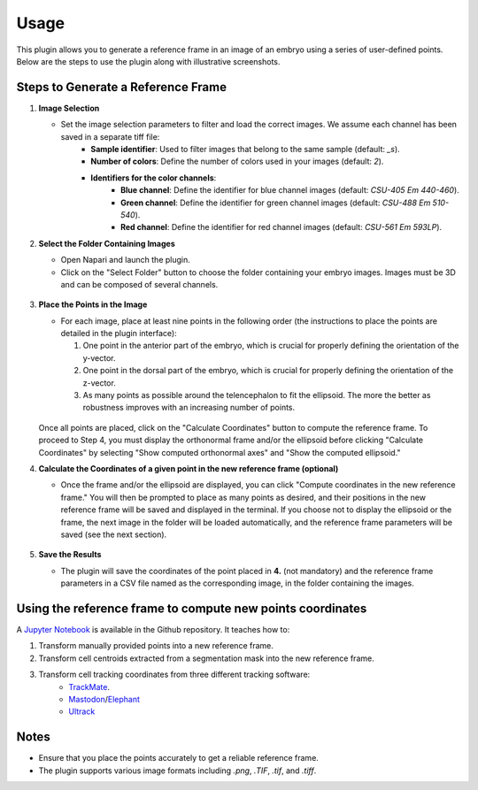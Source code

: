 Usage
=====

This plugin allows you to generate a reference frame in an image of an embryo using a series of user-defined points.
Below are the steps to use the plugin along with illustrative screenshots.

Steps to Generate a Reference Frame
-----------------------------------

1. **Image Selection**

   - Set the image selection parameters to filter and load the correct images. We assume each channel has been saved in a separate tiff file:
       - **Sample identifier**: Used to filter images that belong to the same sample (default: `_s`).
       - **Number of colors**: Define the number of colors used in your images (default: `2`).
       - **Identifiers for the color channels**:
          - **Blue channel**: Define the identifier for blue channel images (default: `CSU-405 Em 440-460`).
          - **Green channel**: Define the identifier for green channel images (default: `CSU-488 Em 510-540`).
          - **Red channel**: Define the identifier for red channel images (default: `CSU-561 Em 593LP`).

2. **Select the Folder Containing Images**

   - Open Napari and launch the plugin.
   - Click on the "Select Folder" button to choose the folder containing your embryo images. Images must be 3D and can be composed of several channels.

   .. figure:: https://raw.githubusercontent.com/koopa31/stereotyping_doc/main/docs/images/select_folder.gif?raw=true
      :alt: GIF

3. **Place the Points in the Image**

   - For each image, place at least nine points in the following order (the instructions to place the points are detailed in the plugin interface):

     1. One point in the anterior part of the embryo, which is crucial for properly defining the orientation of the y-vector.
     2. One point in the dorsal part of the embryo, which is crucial for properly defining the orientation of the z-vector.
     3. As many points as possible around the telencephalon to fit the ellipsoid. The more the better as robustness improves with an increasing number of points.
     
   .. figure:: https://raw.githubusercontent.com/koopa31/stereotyping_doc/main/docs/images/placer_points.gif?raw=true
      :alt: GIF

   Once all points are placed, click on the "Calculate Coordinates" button to compute the reference frame. To proceed to Step 4, you must display the orthonormal frame and/or the ellipsoid before clicking "Calculate Coordinates" by selecting "Show computed orthonormal axes" and "Show the computed ellipsoid."


4. **Calculate the Coordinates of a given point in the new reference frame (optional)**

   - Once the frame and/or the ellipsoid are displayed, you can click "Compute coordinates in the new reference frame." You will then be prompted to place as many points as desired, and their positions in the new reference frame will be saved and displayed in the terminal. If you choose not to display the ellipsoid or the frame, the next image in the folder will be loaded automatically, and the reference frame parameters will be saved (see the next section).  


   .. figure:: https://raw.githubusercontent.com/koopa31/stereotyping_doc/main/docs/images/coords.gif?raw=true
      :alt: GIF

5. **Save the Results**

   - The plugin will save the coordinates of the point placed in **4.** (not mandatory) and the reference frame parameters in a CSV file
     named as the corresponding image, in the folder containing the images.


Using the reference frame to compute new points coordinates
-----------------------------------------------------------

A `Jupyter Notebook <https://github.com/koopa31/napari_stereotypage/blob/main/Transform_coordinates.ipynb>`_ is available in the Github repository. It teaches how to:

1. Transform manually provided points into a new reference frame.
2. Transform cell centroids extracted from a segmentation mask into the new reference frame.
3. Transform cell tracking coordinates from three different tracking software:
    - `TrackMate <https://imagej.net/plugins/trackmate/>`_.
    - `Mastodon <https://imagej.net/plugins/mastodon>`_/`Elephant <https://elephant-track.github.io/#/>`_
    - `Ultrack <https://github.com/royerlab/ultrack>`_


Notes
-----

- Ensure that you place the points accurately to get a reliable reference frame.
- The plugin supports various image formats including `.png`, `.TIF`, `.tif`, and `.tiff`.


